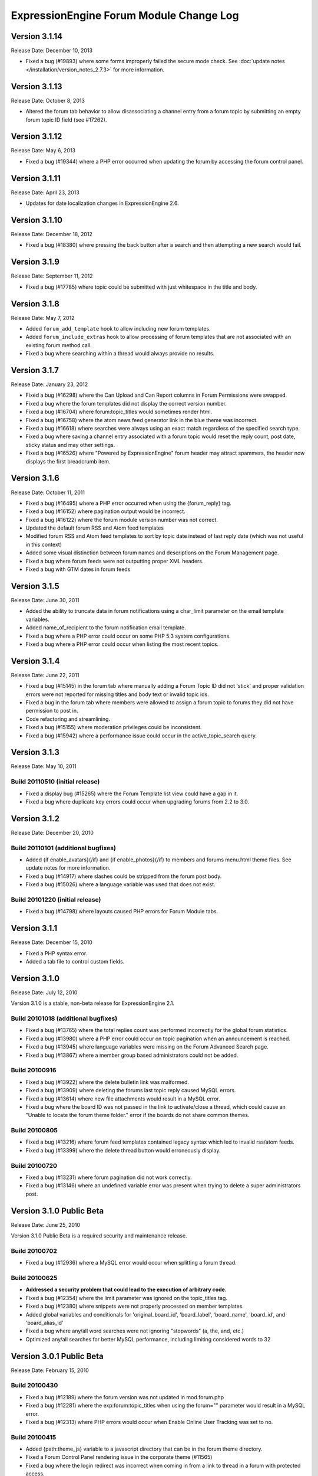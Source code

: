 ExpressionEngine Forum Module Change Log
========================================

Version 3.1.14
--------------

Release Date: December 10, 2013

- Fixed a bug (#19893) where some forms improperly failed the secure
  mode check. See :doc:`update notes </installation/version_notes_2.7.3>`
  for more information.


Version 3.1.13
--------------

Release Date: October 8, 2013

- Altered the forum tab behavior to allow disassociating a channel entry from a
  forum topic by submitting an empty forum topic ID field (see #17262).


Version 3.1.12
--------------

Release Date: May 6, 2013

- Fixed a bug (#19344) where a PHP error occurred when updating the
  forum by accessing the forum control panel.


Version 3.1.11
--------------

Release Date: April 23, 2013

- Updates for date localization changes in ExpressionEngine 2.6.


Version 3.1.10
--------------

Release Date: December 18, 2012

- Fixed a bug (#18380) where pressing the back button after a search and
  then attempting a new search would fail.


Version 3.1.9
-------------

Release Date: September 11, 2012

- Fixed a bug (#17785) where topic could be submitted with just whitespace
  in the title and body.


Version 3.1.8
-------------

Release Date: May 7, 2012

- Added ``forum_add_template`` hook to allow including new forum
  templates.
- Added ``forum_include_extras`` hook to allow processing of forum
  templates that are not associated with an existing forum method call.
- Fixed a bug where searching within a thread would always provide no
  results.


Version 3.1.7
-------------

Release Date: January 23, 2012

- Fixed a bug (#16298) where the Can Upload and Can Report columns in
  Forum Permissions were swapped.
- Fixed a bug where the forum templates did not display the correct
  version number.
- Fixed a bug (#16704) where forum:topic_titles would sometimes render
  html.
- Fixed a bug (#16758) where the atom news feed generator link in the blue
  theme was incorrect.
- Fixed a bug (#16618) where searches were always using an exact match
  regardless of the specified search type.
- Fixed a bug where saving a channel entry associated with a forum topic
  would reset the reply count, post date, sticky status and may other
  settings.
- Fixed a bug (#16526) where "Powered by ExpressionEngine" forum header
  may attract spammers, the header now displays the first breadcrumb item.


Version 3.1.6
-------------

Release Date: October 11, 2011

- Fixed a bug (#16495) where a PHP error occurred when using the
  {forum_reply} tag.
- Fixed a bug (#16152) where pagination output would be incorrect.
- Fixed a bug (#16122) where the forum module version number was not correct.
- Updated the default forum RSS and Atom feed templates
- Modified forum RSS and Atom feed templates to sort by topic date
  instead of last reply date (which was not useful in this context)
- Added some visual distinction between forum names and descriptions
  on the Forum Management page.
- Fixed a bug where forum feeds were not outputting proper XML headers.
- Fixed a bug with GTM dates in forum feeds


Version 3.1.5
-------------

Release Date: June 30, 2011

-  Added the ability to truncate data in forum notifications using a
   char\_limit parameter on the email template variables.
-  Added name\_of\_recipient to the forum notification email template.
-  Fixed a bug where a PHP error could occur on some PHP 5.3 system
   configurations.
-  Fixed a bug where a PHP error could occur when listing the most
   recent topics.

Version 3.1.4
-------------

Release Date: June 22, 2011

-  Fixed a bug (#15145) in the forum tab where manually adding a Forum
   Topic ID did not 'stick' and proper validation errors were not
   reported for missing titles and body text or invalid topic ids.
-  Fixed a bug in the forum tab where members were allowed to assign a
   forum topic to forums they did not have permission to post in.
-  Code refactoring and streamlining.
-  Fixed a bug (#15155) where moderation privileges could be
   inconsistent.
-  Fixed a bug (#15942) where a performance issue could occur in the
   active\_topic\_search query.

Version 3.1.3
-------------

Release Date: May 10, 2011

Build 20110510 (initial release)
~~~~~~~~~~~~~~~~~~~~~~~~~~~~~~~~

-  Fixed a display bug (#15265) where the Forum Template list view could
   have a gap in it.
-  Fixed a bug where duplicate key errors could occur when upgrading
   forums from 2.2 to 3.0.

Version 3.1.2
-------------

Release Date: December 20, 2010

Build 20110101 (additional bugfixes)
~~~~~~~~~~~~~~~~~~~~~~~~~~~~~~~~~~~~

-  Added {if enable\_avatars}{/if} and {if enable\_photos}{/if} to
   members and forums menu.html theme files. See update notes for more
   information.
-  Fixed a bug (#14917) where slashes could be stripped from the forum
   post body.
-  Fixed a bug (#15026) where a language variable was used that does not
   exist.

Build 20101220 (initial release)
~~~~~~~~~~~~~~~~~~~~~~~~~~~~~~~~

-  Fixed a bug (#14798) where layouts caused PHP errors for Forum Module
   tabs.

Version 3.1.1
-------------

Release Date: December 15, 2010

-  Fixed a PHP syntax error.
-  Added a tab file to control custom fields.

Version 3.1.0
-------------

Release Date: July 12, 2010

Version 3.1.0 is a stable, non-beta release for ExpressionEngine 2.1.

Build 20101018 (additional bugfixes)
~~~~~~~~~~~~~~~~~~~~~~~~~~~~~~~~~~~~

-  Fixed a bug (#13765) where the total replies count was performed
   incorrectly for the global forum statistics.
-  Fixed a bug (#13980) where a PHP error could occur on topic
   pagination when an announcement is reached.
-  Fixed a bug (#13945) where language variables were missing on the
   Forum Advanced Search page.
-  Fixed a bug (#13867) where a member group based administrators could
   not be added.

Build 20100916
~~~~~~~~~~~~~~

-  Fixed a bug (#13922) where the delete bulletin link was malformed.
-  Fixed a bug (#13909) where deleting the forums last topic reply
   caused MySQL errors.
-  Fixed a bug (#13614) where new file attachments would result in a
   MySQL error.
-  Fixed a bug where the board ID was not passed in the link to
   activate/close a thread, which could cause an "Unable to locate the
   forum theme folder." error if the boards do not share common themes.

Build 20100805
~~~~~~~~~~~~~~

-  Fixed a bug (#13216) where forum feed templates contained legacy
   syntax which led to invalid rss/atom feeds.
-  Fixed a bug (#13399) where the delete thread button would erroneously
   display.

Build 20100720
~~~~~~~~~~~~~~

-  Fixed a bug (#13231) where forum pagination did not work correctly.
-  Fixed a bug (#13146) where an undefined variable error was present
   when trying to delete a super administrators post.

Version 3.1.0 Public Beta
-------------------------

Release Date: June 25, 2010

Version 3.1.0 Public Beta is a required security and maintenance
release.

Build 20100702
~~~~~~~~~~~~~~

-  Fixed a bug (#12936) where a MySQL error would occur when splitting a
   forum thread.

Build 20100625
~~~~~~~~~~~~~~

-  **Addressed a security problem that could lead to the execution of
   arbitrary code.**
-  Fixed a bug (#12354) where the limit parameter was ignored on the
   topic\_titles tag.
-  Fixed a bug (#12380) where snippets were not properly processed on
   member templates.
-  Added global variables and conditionals for 'original\_board\_id',
   'board\_label', 'board\_name', 'board\_id', and 'board\_alias\_id'
-  Fixed a bug where any/all word searches were not ignoring "stopwords"
   (a, the, and, etc.)
-  Optimized any/all searches for better MySQL performance, including
   limiting considered words to 32

Version 3.0.1 Public Beta
-------------------------

Release Date: February 15, 2010

Build 20100430
~~~~~~~~~~~~~~

-  Fixed a bug (#12189) where the forum version was not updated in
   mod.forum.php
-  Fixed a bug (#12281) where the exp:forum:topic\_titles when using the
   forum="" parameter would result in a MySQL error.
-  Fixed a bug (#12313) where PHP errors would occur when Enable Online
   User Tracking was set to no.

Build 20100415
~~~~~~~~~~~~~~

-  Added {path:theme\_js} variable to a javascript directory that can be
   in the forum theme directory.
-  Fixed a Forum Control Panel rendering issue in the corporate theme
   (#11565)
-  Fixed a bug where the login redirect was incorrect when coming in
   from a link to thread in a forum with protected access.
-  Fixed a bug (#11092) where deleting a forum could result in a PHP
   error.
-  Fixed a bug (#11120) where member list pagination did not properly
   function.
-  Fixed a bug (#11423) where the wrong documentation was referenced in
   the modules Read Me file.
-  Fixed a bug (#11445) where the incorrect page title was displayed
   when editing forum preferences on an existing forum.
-  Fixed a bug (#11501) where an old changelog file was in the forum
   module folder.
-  Fixed a bug (#11820) where PHP errors were encountered when deleting
   a forum board.
-  Fixed a bug (#11882) where the update and update & return buttons are
   reversed when editing a forum template.

Build 20100215
~~~~~~~~~~~~~~

-  Fixed a bug (#11200) where an error message generated while creating
   a new topic could trigger a PHP error when running the forums in a
   template.
-  Fixed a bug (#11029) where the default category assignment was not
   always correct when creating a new forum.
-  Fixed a bug (#11092) where deleting a forum resulted in a MySQL
   error.
-  Fixed a bug (#11193) where forum notifications were not sent to
   moderators when moderation was assigned by member group.
-  Fixed a bug (#11247) where a MySQL error could occur on the forum
   member subscription pages.
-  Fixed a bug (#11250) where a MySQL error would occur when creating a
   Forum Alias when MySQL is run in Strict Mode.
-  Fixed a bug (#11266) where the custom field settings form would not
   display all settings correctly.
-  Fixed a bug (#11273) where the template notes textarea content was
   not prepped correctly.

Version 3.0.0 Public Beta
-------------------------

Release Date: December 2, 2009

3.0.0 Public Beta is an internal architectural change to run on
ExpressionEngine 2.0 Public Beta.

Build 20100121
~~~~~~~~~~~~~~

-  Fixed a bug where the page titles for "Create New Forum" and "Create
   New Category" were reversed.
-  Fixed a bug where theme switching may result in being redirected to a
   non-existent page.
-  Fixed a bug (#10990) where the spellcheck did not work on the Post
   Reply page due to javascript errors.
-  Fixed a bug (#10994) where undefined variable errors were present
   when previewing a post.
-  Fixed a bug (#10996) where you could not create new forums for boards
   other than the board with an id of 1.
-  Fixed a bug (#11047) where snippets were not parsed when the forum
   was run through the template parser.
-  Fixed a bug (#11077) where Forum Core Extension hooks that passed
   query results were not passing the proper Database Object to the
   hook.

Build 20091211
~~~~~~~~~~~~~~

-  Fixed PHP error on post submission if no moderators were assigned to
   a forum.
-  Fixed a bug (#10185) with the exp\_forum\_subscriptions table
   modification that could result in a failed 3.0.0 update.
-  Fixed a bug (#10627) with Admin new topic notification resulting in a
   PHP Notice error.

Build 20091207
~~~~~~~~~~~~~~

-  Fixed a critical bug (#10535) where data was not being properly
   escaped before use in a query.
-  Fixed a bug (#10524) which prevented proper deletion of a forum.
-  Fixed a bug (#9703) resulting in a MySQL error when creating a new
   Poll.
-  Fixed a bug (#9687) where splitting a topic would result in a "Page
   Not Found" error.
-  Fixed a bug in the Forum 3.0 updater where a column should have been
   changed to allow NULL input, causing a MySQL strict mode error when
   adding a group Moderator.
-  Fixed a bug (#9721) where unauthorized request error pages would
   still show the requested forum name in breadcrumbs instead of
   "Error".
-  Fixed bug (#9686) plural inflection on "Moderator" vs. "Moderators"
-  Related to bug (#9686):
   Modified the default themes to match the universal changes to the
   backspace= parameter (no longer ignores whitespace). If you have
   modified your forum themes, please find::

	{moderators backspace='1'}     <a href="{path:member_profile}">{name}</a>, {/moderators}

   and change to::

	{moderators backspace='1'}<a href="{path:member_profile}">{name}</a>,{/moderators}

-  Removed some extraneous debugging code from the Forum control panel.

Build 20091202 (initial release)
~~~~~~~~~~~~~~~~~~~~~~~~~~~~~~~~

-  Forum themes are now all editable via the Template Editor.
-  Forum themes are easier to edit, using .html files instead of complex
   PHP theme files.

Version 2.1.2
-------------

Release Date: July 23, 2009

Version 2.1.2 is a maintenance release.

Build 20091202
~~~~~~~~~~~~~~

-  Updated to work with code changes in ExpressionEngine 1.6.8 Build
   20091201

Build 20091002
~~~~~~~~~~~~~~

-  Fixed a bug where the subscription date for forum subscriptions was
   incorrect when the 'Subscribe' link was used.
-  Fixed a bug in {exp:forum:topic\_titles} where a query error could
   result under certain circumstances.
-  Fixed a bug in a language variable where 'new\_messages' was defined
   as 'No new messages'.
-  Optimized queries used by {exp:forum:topic\_titles},
   {include:most\_recent\_topics} and {include:most\_popular\_posts}.

Build 20090916
~~~~~~~~~~~~~~

-  Fixed a bug where member statistics were not correctly recounted
   after deletion of a forum.

Build 20090723 (initial release)
~~~~~~~~~~~~~~~~~~~~~~~~~~~~~~~~

-  Compatible with PHP 5.3.0
-  Added :ref:`'main\_forum\_table\_rows\_template' extension hook
   <forum_dev_main_forum_table_rows_template>`
-  Added the {topic\_title} variable to the Post Submission Form when
   editing a reply.
-  Fixed a bug where the member trigger word was hardcoded to 'member'
   on a couple member profile pages.
-  Fixed a bug where entities in breadcrumbs could be double encoded.

Version 2.1.1
-------------

Release Date: October 24, 2008

Version 2.1.1 is a maintenance release containing bug fixes and security
enhancements, no new features have been added.

Build 20090320 (additional changes and fixes)
~~~~~~~~~~~~~~~~~~~~~~~~~~~~~~~~~~~~~~~~~~~~~

-  Fixed a bug where user banning could result in a MYSQL error.
-  Fixed a bug where it was possible to add an administrator or
   moderator without selecting either a member or a member group.
-  Updated applicable queries to escape LIKE wildcards.

Build 20090211 (additional changes and fixes)
~~~~~~~~~~~~~~~~~~~~~~~~~~~~~~~~~~~~~~~~~~~~~

-  Added 3 global variables to all forum templates:

   -  {current\_request} (viewthread, viewforum, etc.)
   -  {current\_id} (category id, forum id, thread id, etc.)
   -  {current\_page} (current pagination index)

Build 20090122 (additional changes and fixes)
~~~~~~~~~~~~~~~~~~~~~~~~~~~~~~~~~~~~~~~~~~~~~

-  Fixed a misleading error message when the short name of the submitted
   forum contained illegal characters.

Build 20081028 (additional changes and fixes)
~~~~~~~~~~~~~~~~~~~~~~~~~~~~~~~~~~~~~~~~~~~~~

-  Fixed a bug where forum attachments for a member were not deleted
   when the member is banned and deleted.

Build 20081024 (initial release)
~~~~~~~~~~~~~~~~~~~~~~~~~~~~~~~~

-  Fixed a bug which would delete a thread if a moderator tried to merge
   it with itself.
-  Fixed a bug where member stats would not be updated after deleting a
   post.
-  Fixed a bug where in some environments uploads with uppercase file
   extensions would be rejected.

Version 2.1
-----------

Release Date: March 17, 2008

Version 2.1 is a maintenance release containing bug fixes and security
enhancements, no new features have been added.

Build 20080829 (additional changes and fixes)
~~~~~~~~~~~~~~~~~~~~~~~~~~~~~~~~~~~~~~~~~~~~~

-  Modified the post preview to be filtered so previews will show an
   accurate example of output.
-  Fixed a bug with pagination links in "search in thread" feature.
-  Moved message "You do not appear to be subscribed to the topic ID you
   submitted" to a language variable.
-  Fixed a bug where HTML in forum names was not being converted to
   entities in breadcrumbs, which could cause them to break.
-  Removed a restriction that prevented the use of HTML in category and
   forum descriptions.

Build 20080710 (additional changes and fixes)
~~~~~~~~~~~~~~~~~~~~~~~~~~~~~~~~~~~~~~~~~~~~~

-  Made {post\_total} and {views} available to conditionals in the Topic
   Titles tag.

Build 20080626 (additional changes and fixes)
~~~~~~~~~~~~~~~~~~~~~~~~~~~~~~~~~~~~~~~~~~~~~

-  Fixed a bug where member post totals were not updating upon deletion
   of a forum.
-  Fixed a bug where forum stats were not updating upon deletion of a
   forum.
-  Deja vu: fixed a bug with the display of submission form errors when
   running the forum through normal templates.
-  Fixed a bug with the {auto\_thread\_path} links (#4575).
-  Fixed a bug where replies would lose file attachments when moved.
-  Added $data array to 'forum\_submit\_post\_end' extension hook.
-  Changed the behavior of search so that closed posts are not excluded.
-  Fixed a bug where search results snippets and Poll questions/answers
   were not respecting the censored words filter.

Build 20080421 (additional changes and fixes)
~~~~~~~~~~~~~~~~~~~~~~~~~~~~~~~~~~~~~~~~~~~~~

-  Fixed a bug where Super Admins and Moderators with edit privileges
   could not delete others' file attachments.
-  Fixed a bug in Member Ranks that would not allow zero rank stars to
   be assigned to a Member Rank
-  Fixed a bug where Moderators could move topics to forums that they
   were not allowed to view
-  Fixed a bug where browsing behind a proxy might make it impossible to
   view search results

Build 20080317 (initial release)
~~~~~~~~~~~~~~~~~~~~~~~~~~~~~~~~

-  Fixed an undefined variable PHP error on search thread pages.
-  Fixed a bug (#3429) on New Topic Search not properly tracking read
   topics.
-  Fixed a bug when using multiple Boards with empty Forum Triggers
-  Fixed a bug where keywords in searches were not being properly
   prepared for display.
-  Fixed a bug (#4286) where users could delete forum attachments that
   another user uploaded.
-  Fixed a bug where moved replies would display the wrong forum in the
   breadcrumb links when edited.
-  Removed some code added in 1.6 that wasn't compatible with PHP < 4.3
-  Fixed a bug where the removal of rank stars from a theme was also
   setting the rank title variable to empty
-  Fixed a bug where Super Admins could not view HTTP Authentication
   feeds
-  Added {lang} global variable to Forum theme templates
-  Fixed a bug with the display of submission form errors when running
   the forum through normal templates
-  Fixed a bug with mini login form return paths on profile pages
-  Fixed a bug where an announcement would have a broken breadcrumb when
   the forum\_id was not included in the URL
-  Fixed a bug where board, forum, and category names, and their
   descriptions were not having special characters converted to
   entities.
-  Fixed a bug where setting the forum trigger to a member profile
   segment word would prevent the profile pages from working.
-  Fixed a bug where email notification templates would not be created
   for Sites other than the primary Site.
-  Fixed a bug when deleting forum boards that would not log the board
   label in the Control Panel Log
-  Fixed a bug with authorization permissions on moving replies
-  Fixed a bug with reply results in searches that could incorrectly
   report no results found
-  Fixed a bug with reply results in searches involving the display of
   multi-byte characters.
-  Updated the install script to include indexes for all board\_id
   fields.
-  Modified some XSS Clean calls to be compatible with changes made in
   ExpressionEngine 1.6 - Build 20070626 (requires both ExpressionEngine
   and Discussion Forum module to be running most current builds)
-  Fixed a bug with viewreply pagination when using "Most Recent First"
   post display order
-  Fixed a very minor bug with topic title typography in forum feeds.
-  Fixed a bug where a PHP error could occur when previewing a new topic
   when the forum currently has no topics
-  Fixed a bug with forum attachment display when running user sessions
   as "Session ID Only"

Version 2.0
-----------

Release Date: June 19, 2007

-  Added :doc:`Forum Boards <forum_boards>`
-  Added new forum theme: Grey
-  Added Text Formatting preference for posts
-  Added ability to move individual replies between threads
-  Added ability to link directly to reply in search results where the
   search terms were found in a reply (see :doc:`version update
   notes <forum_update_notes_2.0>`).
-  Added :doc:`forums= </modules/forum/recent_forum_topics>` and
   `boards= </modules/forum/recent_forum_topics>` parameters to the
   Topic Titles tag
-  Added
   `{auto\_thread\_path} </modules/forum/recent_forum_topics>`,
   `{board\_label} </modules/forum/recent_forum_topics>`,
   `{board\_name} </modules/forum/recent_forum_topics>`,
   `{body} </modules/forum/recent_forum_topics>`,
   `{forum\_name} </modules/forum/recent_forum_topics>`,
   `{forum\_url} </modules/forum/recent_forum_topics>`, and
   `{last\_reply} </modules/forum/recent_forum_topics>` variables
   to the Topic Titles tag
-  Added Basic HTTP Authentication for feeds when accessing a feed for a
   forum that you do not have permission to view. Authentication is only
   requested once so as to not be overly annoying.
-  Added separate preferences for email notification addresses to
   distinguish between replies and topics.
-  Added {site\_url} as an available variable to the Forum templates
-  Modified Subscription Removal to ask for confirmation when canceling
   a topic subscription via email notification link
-  Modified the forum themes to use language variables for "Edited":
   Edited: {edit\_date format="%d %F %Y %h:%i %A"} by changed to:
   {lang:edited}: {edit\_date format="%d %F %Y %h:%i %A"} {lang:by}
-  Removed Super Admins from the forum permissions page as they are
   omnipotent in EE and can do as they please.

Bug Fixes for Version 2.0 (includes bugs fixed since v1.3.2 release)
~~~~~~~~~~~~~~~~~~~~~~~~~~~~~~~~~~~~~~~~~~~~~~~~~~~~~~~~~~~~~~~~~~~~

-  Fixed a bug where XML headers were being sent on RSS and Atom HTML
   error pages.
-  Fixed a bug where a PHP error would occur when using the Recent
   Topics tag on a disabled forum when not logged in as a SuperAdmin
-  Fixed a bug where {forum\_name} was not being XML encoded in feed
   templates.
-  Fixed a bug in the install script where the initial category was
   getting invalid search permissions.
-  Fixed a bug in forum email notifications where typography was not
   being performed.
-  Fixed a bug with file attachments when permissions on the server were
   not set properly.
-  Fixed a bug with "Edited By" on Announcements.
-  Fixed a javascript bug in the Forum control panel.
-  Fixed a bug with last post information that could occur when
   splitting threads.
-  Fixed a bug where titles used in next/previous topic links were not
   correctly encoded.
-  Fixed a bug where the Forum's overall topic, reply, and post stats
   were being improperly calculated in the Visitor Stats template.
-  Fixed a bug where certain globals were still being parsed in the
   Preview page's textarea field
-  Fixed a problem with split threads when they spanned more than two
   pages
-  Modified feeds to encode email addresses in a human readable format
   to avoid potential XML parsing errors.

Version 1.3.2
-------------

Release Date: November 28, 2006

-  Added an ignore member feature.
-  Added the ability for users to report posts to moderators.
-  Added a "switch" variable to the Thread Rows, Thread Review Rows,
   Topic Rows, and Search Results Rows templates. Syntax:
   {switch="one\|two\|..."}
-  Added ability to search by Member Group in the Advanced Search Form
-  Added {if is\_author}{/if} conditional to Thread Rows, Thread Review
   Rows, and Topic Rows templates to allow special content or markup to
   be used when the post was made by the currently logged in member.
-  Added a new variable, {post\_id} to the admin and user forum
   notification templates, which will dynamically point to either the
   topic, or the specific reply that triggered the notification.
-  Added new preference "Display Edit Dates" that works in conjunction
   with a new template conditional {if edited}{edit\_date format=}{/if}
-  Added new preference "Notify Moderators of New Replies?" and modified
   "Notify Moderators of New Posts?" to "Notify Moderators of New
   Topics?"
-  Added new extension hooks: forum\_topics\_loop\_start,
   forum\_topics\_loop\_end, forum\_topics\_absolute\_end,
   forum\_thread\_rows\_loop\_start, forum\_thread\_rows\_loop\_end,
   forum\_thread\_rows\_absolute\_end, forum\_submit\_post\_end
-  Added form option to not send notification emails with moderation
   actions.
-  Refined nomenclature for topics, replies, and posts (which is now
   consistently used as the sum of the topics and replies).
-  Modified the theme switcher to return you to the page you switched
   themes from, instead of the forum home page.
-  Fixed a bug where the word 'of' was hardcoded into the Threads theme
   file instead of using a language variable.
-  Fixed a bug where posting a new reply would return you to the topic's
   first page instead of the last page.
-  Fixed a bug where an image attachment thumbnail would mistakenly
   increase the dimensions of the image.
-  Fixed a bug where deleting a user's topics when banning them would
   cause other users' posts to the affected topics to be orphaned.
-  Fixed a bug where merging two topics would result in the topic being
   set by the newer thread instead of the older one.
-  Fixed a bug where attachments were not being connected properly on
   merge or split.
-  Fixed a bug where pagination was being added to the Topic Rows recent
   thread link when the Forum Post Order was set to "Most Recent First"
-  Fixed a bug where a Topic's edit date would change when any action
   was taken on the thread instead of only when the title or body was
   edited
-  Fixed a bug with one of the search form templates

Version 1.3.1
-------------

Release Date: August 20, 2006

-  Added theme switcher. This feature enables any user of your site to
   select which theme they would like to view the forum with. If the
   user is a logged-in member, the theme choice is saved in their
   profile data, if they are not logged-in, it is stored in a cookie. To
   use this feature you must update your templates as indicated in the
   update instructions.
-  Added new themes, including a "Developer" theme, which is a stripped
   down theme designed to make modification much easier for theme
   developers.
-  Added new email notification and template for Discussion Forum
   moderation actions (move, split, and merge)
-  Added the ability to use post anchors. See version specific notes in
   the User Guide for details.
-  Added pagination for when you are splitting long threads
-  Modified Private Message and Discussion Forum file attachments to use
   a hashed URL so file attachments have URLs that are difficult (nigh
   impossible) to guess.
-  Modified Private Message Box unread topics: it will now decrease the
   number of unread topics displayed when reading a new message instead
   of on the following page load.
-  Fixed a bug where previewing a new topic or reply would not observe
   the forum's HTML and auto/image link preferences
-  Fixed a bug where there was a colon missing from the Total Posts
   language variable in the forum
-  Fixed a bug where in certain circumstances the last post info was not
   being updated on a forum topic.
-  Fixed a bug that in the merging feature that prevented merging an
   earlier topic into a later one.
-  Fixed a bug with splitting threads where the original thread was not
   having its last\_update field reset.
-  Fixed a bug where the forums in a hidden category were still shown to
   those unable to view Hidden Forums.
-  Fixed a bug where Discussion Forum administrator groups were not seen
   as such in their public profiles
-  Fixed a bug with Quote Reply and the navigation breadcrumb
-  Fixed a bug where the body field content was not being prepped for
   forms.
-  Fixed a bug where comment counts were not updated when a member was
   deleted through the forum.
-  Fixed a validation bug with attachment URLs.

`Top of Page <#top>`_

Version 1.3
-----------

Release Date: May 20, 2006

-  Added "merge threads" feature
-  Added "split thread" feature
-  Added "next/previous thread" links in thread view page.
-  Added RSS support. Individual threads can be subscribed to, or the
   entire forum globally.
-  Added Show/hide capability to forum man page, enabling specific forum
   clusters you are interested to be shown.
-  Added "view today's active topics" link to main forum page.
-  Added search form to individual threads that is restricted to
   searching in that thread only.
-  Added "new topic" button in the thread view.
-  Added database storage of "read topic" IDs (rather then with cookies)
   so that you can use different browsers with different computers and
   retain your read topic info.
-  Changed the behavior of the input filter such that tabs are converted
   to four spaces so that code examples posted in the forums will retain
   indenting.
-  Fixed a bug with breadcrumbs when editing a reply.
-  Fixed a bug that was making the page scroll when the smileys link was
   opened.
-  Fixed a bug in which child forums were not always respecting the
   parent permissions (just like in real life...).

`Top of Page <#top>`_

Version 1.2.1
-------------

Release Date: March 08, 2006

-  Fixed a bug that was preventing closed forum topics to be searched
   for.
-  Fixed a bug where the {exp:forum} tag was used in a template of the
   default site group without the template group being in the URL
-  Changed it so the member area in the forum will have its URL
   structure based of the Member module's trigger word

`Top of Page <#top>`_

Version 1.2
-----------

Release Date: November 30, 2005

- Improved the "read topic" tracker so that it works with non-logged-in
  users

  .. note:: Requires the EE 1.4 core)

- Changed the "max post characters" limit to 5 characters
- Fixed a problem that can occur if a user edits a post after a
  moderator has enabled it as sticky, closed, etc.
- Fixed a problem displaying attachments if the attachment has a file
  extension in uppercase.
- Added Post Reply and Post Topic permissions instead of the single
  Post permission
- Added notification preferences for categories

`Top of Page <#top>`_

Version 1.1.1
-------------

Release Date: September 18, 2005

-  Made some internal changes to the template handler to allow more
   flexibility when nesting templates.
-  Removed references which were causing trouble with PHP version 4.4.0
-  Changed how the "last visit" date is calculated. It is now based on
   the "last activity" of a user, which is shows the time a given user
   visited within 5 minutes.
-  Change the submit button when editing posts and topics so that is
   displays "Update post".
-  Fixed a URL bug that was not returning users to the correct page when
   editing posts that spanned multiple pages.
-  Fixed an admin notification bug that we preventing notifications when
   new topics were posted.
-  Fixed a bug that causes screen names quoted in forum posts to be
   truncated if the name is two words.
-  Fixed a bug related to user Rank titles that can occur under certain
   conditions.
-  Fixed a bug that permitted polls to be submitted in announcements
   when they shouldn't be allowed to.
-  Fixed a javascript bug that prevented the "announcement" checkbox to
   be unchecked.
-  Added a few new variables that can be used in forum templates:
-  Fixed a bug that was incorrectly showing pending members in the
   "newest member" list.
-  Fixed a small oversight in which the text counter in the submission
   form was not retaining the value during previews.
-  Fixed a bug in the "backspace" parameter in the member stats
   function.
-  Fixed a small bug in the text counter on the submission page. The
   previous bug fix did not correct it properly.

`Top of Page <#top>`_

Version 1.1
-----------

Release Date: July 30, 2005

-  Added forum support to the channel module. You can now submit forum
   posts directly from the PUBLISH page of the control panel, or you can
   link existing forum posts with channel entries. This enables you to
   have a "discuss this in our forums" link in your channel entries.
-  Internally reconfigured how the member profile section is being
   triggered by the forum in order to reduce memory consumption.
-  Updated the preview page. It now honors the display preferences for
   the parent forum, and it renders [quotes]
-  Updated the [quote] feature so that the date is not required, only
   the author.
-  Fixed a problem in which some forum template variables were being
   rendered in posts instead of shown literally.
-  Fixed a problem with the secure forms feature that affected searching
   when no results were found.
-  Fixed a breadcrumb error in the "new topic" form
-  Fixed an admin notification problem.
-  Fixed an error message that occurs when deleting the only post in a
   forum
-  Fixed an error message when posting due to a bug in the notification
   function.
-  Removed all "posting" buttons when a user is not logged in, even if a
   guest member group is given privileges, since non-logged-in users can
   not post.
-  Removed posting permissions checkboxes for guests, pending, and
   banned members in the forum control panel since they don't apply.


